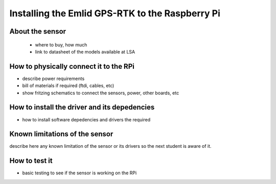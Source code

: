 

=============================================
Installing the Emlid GPS-RTK to the Raspberry Pi
=============================================


About the sensor
-----------------------------

 - where to buy, how much
 - link to datasheet of the models available at LSA


How to physically connect it to the RPi
-----------------------------

- describe power requirements
- bill of materials if required (ftdi, cables, etc)
- show fritzing schematics to connect the sensors, power, other boards, etc 

How to install the driver and its depedencies
-----------------------------

- how to install software depedencies and drivers the required

Known limitations of the sensor
-----------------------------

describe here any known limitation of the sensor or its drivers so the next student is aware of it.

How to test it
-----------------------------

- basic testing to see if the sensor is working on the RPi


